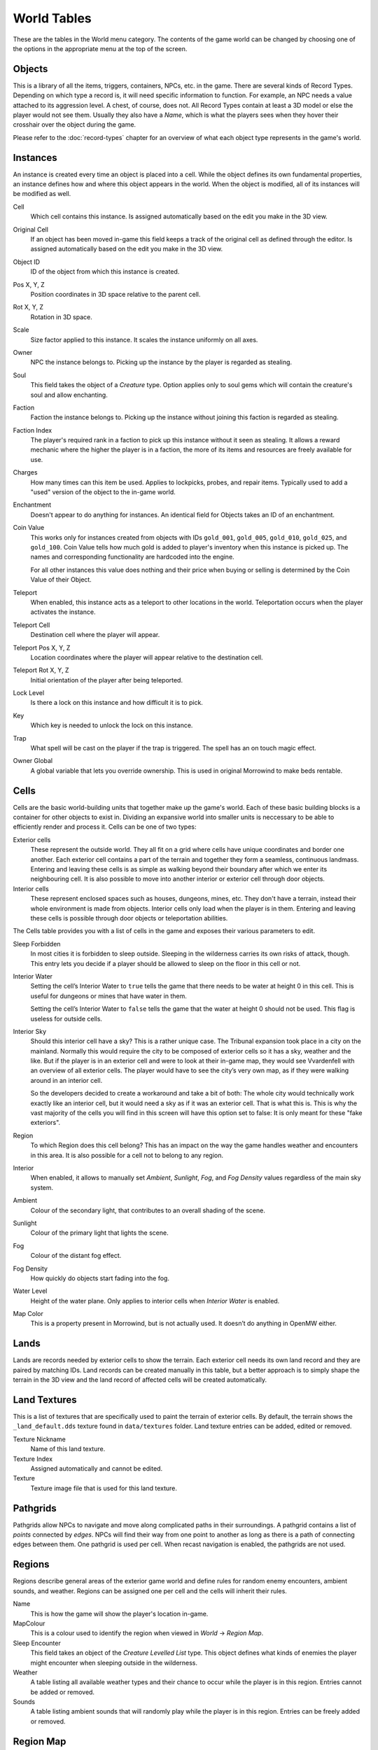############
World Tables
############

These are the tables in the World menu category. The contents of the game world 
can be changed by choosing one of the options in the appropriate menu at the top 
of the screen.


Objects
*******

This is a library of all the items, triggers, containers, NPCs, etc. in the game.
There are several kinds of Record Types. Depending on which type a record 
is, it will need specific information to function. For example, an NPC needs a 
value attached to its aggression level. A chest, of course, does not. All Record 
Types contain at least a 3D model or else the player would not see them. Usually 
they also have a *Name*, which is what the players sees when they hover their 
crosshair over the object during the game.

Please refer to the :doc:`record-types` chapter for an overview of what each
object type represents in the game's world.


Instances
*********

An instance is created every time an object is placed into a cell. While the 
object defines its own fundamental properties, an instance defines how and where 
this object appears in the world. When the object is modified, all of its 
instances will be modified as well.

Cell
    Which cell contains this instance. Is assigned automatically based on the 
    edit you make in the 3D view.

Original Cell
    If an object has been moved in-game this field keeps a track of the original 
    cell as defined through the editor. Is assigned automatically based on the edit 
    you make in the 3D view. 

Object ID
    ID of the object from which this instance is created.
    
Pos X, Y, Z
    Position coordinates in 3D space relative to the parent cell.

Rot X, Y, Z
    Rotation in 3D space.

Scale
    Size factor applied to this instance. It scales the instance uniformly on 
    all axes.

Owner
    NPC the instance belongs to. Picking up the instance by the player is 
    regarded as stealing.

Soul
    This field takes the object of a *Creature* type. Option applies only to 
    soul gems which will contain the creature's soul and allow enchanting. 
    
Faction
    Faction the instance belongs to. Picking up the instance without joining 
    this faction is regarded as stealing.
    
Faction Index
    The player's required rank in a faction to pick up this instance without it
    seen as stealing. It allows a reward mechanic where the higher the player
    is in a faction, the more of its items and resources are freely
    available for use.
    
Charges
    How many times can this item be used. Applies to lockpicks, probes, and 
    repair items. Typically used to add a "used" version of the object to the
    in-game world.
    
Enchantment
    Doesn't appear to do anything for instances. An identical field for Objects 
    takes an ID of an enchantment.
    
Coin Value
    This works only for instances created from objects with IDs ``gold_001``, 
    ``gold_005``, ``gold_010``, ``gold_025``, and ``gold_100``. Coin Value tells how 
    much gold is added to player's inventory when this instance is picked up. The 
    names and corresponding functionality are hardcoded into the engine.
    
    For all other instances this value does nothing and their price when buying 
    or selling is determined by the Coin Value of their Object.    
    
Teleport
    When enabled, this instance acts as a teleport to other locations in the world.
    Teleportation occurs when the player activates the instance.

Teleport Cell
    Destination cell where the player will appear.

Teleport Pos X, Y, Z
    Location coordinates where the player will appear relative to the 
    destination cell.

Teleport Rot X, Y, Z
    Initial orientation of the player after being teleported. 

Lock Level
    Is there a lock on this instance and how difficult it is to pick.
    
Key
    Which key is needed to unlock the lock on this instance.

Trap
    What spell will be cast on the player if the trap is triggered. The spell
    has an on touch magic effect.

Owner Global
    A global variable that lets you override ownership. This is used in original 
    Morrowind to make beds rentable.


Cells
*****

Cells are the basic world-building units that together make up the game's world. 
Each of these basic building blocks is a container for other objects to exist in.
Dividing an expansive world into smaller units is neccessary to be able to 
efficiently render and process it. Cells can be one of two types:
    
Exterior cells
    These represent the outside world. They all fit on a grid where cells have 
    unique coordinates and border one another. Each exterior cell contains a part of 
    the terrain and together they form a seamless, continuous landmass. Entering and 
    leaving these cells is as simple as walking beyond their boundary after which we 
    enter its neighbouring cell. It is also possible to move into another interior 
    or exterior cell through door objects.

Interior cells
    These represent enclosed spaces such as houses, dungeons, mines, etc. They 
    don't have a terrain, instead their whole environment is made from objects. 
    Interior cells only load when the player is in them. Entering and leaving these 
    cells is possible through door objects or teleportation abilities.

The Cells table provides you with a list of cells in the game and exposes 
their various parameters to edit.

Sleep Forbidden
   In most cities it is forbidden to sleep outside. Sleeping in the wilderness
   carries its own risks of attack, though. This entry lets you decide if a
   player should be allowed to sleep on the floor in this cell or not.

Interior Water
   Setting the cell’s Interior Water to ``true`` tells the game that there needs
   to be water at height 0 in this cell. This is useful for dungeons or mines
   that have water in them.

   Setting the cell’s Interior Water to ``false`` tells the game that the water
   at height 0 should not be used. This flag is useless for outside cells.

Interior Sky
   Should this interior cell have a sky? This is a rather unique case. The
   Tribunal expansion took place in a city on the mainland. Normally this would
   require the city to be composed of exterior cells so it has a sky, weather
   and the like. But if the player is in an exterior cell and were to look at
   their in-game map, they would see Vvardenfell with an overview of all
   exterior cells. The player would have to see the city’s very own map, as if
   they were walking around in an interior cell.
   
   So the developers decided to create a workaround and take a bit of both: The
   whole city would technically work exactly like an interior cell, but it
   would need a sky as if it was an exterior cell. That is what this is. This
   is why the vast majority of the cells you will find in this screen will have
   this option set to false: It is only meant for these "fake exteriors".

Region
   To which Region does this cell belong? This has an impact on the way the
   game handles weather and encounters in this area. It is also possible for a
   cell not to belong to any region.

Interior
    When enabled, it allows to manually set *Ambient*, *Sunlight*, *Fog*, 
    and *Fog Density* values regardless of the main sky system.
    
Ambient
    Colour of the secondary light, that contributes to an overall shading of the 
    scene.
    
Sunlight
    Colour of the primary light that lights the scene.
    
Fog
    Colour of the distant fog effect.
    
Fog Density
    How quickly do objects start fading into the fog.

Water Level
    Height of the water plane. Only applies to interior cells
    when *Interior Water* is enabled.
    
Map Color
    This is a property present in Morrowind, but is not actually used.
    It doesn’t do anything in OpenMW either.


Lands
*****

Lands are records needed by exterior cells to show the terrain. Each exterior 
cell needs its own land record and they are paired by matching IDs. Land records
can be created manually in this table, but a better approach is to simply shape
the terrain in the 3D view and the land record of affected cells will be
created automatically.


Land Textures
*************

This is a list of textures that are specifically used to paint the terrain of 
exterior cells. By default, the terrain shows the ``_land_default.dds`` texture 
found in ``data/textures`` folder. Land texture entries can be added, edited or
removed.

Texture Nickname
    Name of this land texture.

Texture Index
    Assigned automatically and cannot be edited.
    
Texture
    Texture image file that is used for this land texture.


Pathgrids
*********

Pathgrids allow NPCs to navigate and move along complicated paths in their surroundings.
A pathgrid contains a list of *points* connected by *edges*. NPCs will
find their way from one point to another as long as there is a path of 
connecting edges between them. One pathgrid is used per cell. When recast 
navigation is enabled, the pathgrids are not used.


Regions
*******

Regions describe general areas of the exterior game world and define rules for 
random enemy encounters, ambient sounds, and weather. Regions can be assigned 
one per cell and the cells will inherit their rules.

Name
   This is how the game will show the player's location in-game.

MapColour
   This is a colour used to identify the region when viewed in *World* → *Region Map*.

Sleep Encounter
   This field takes an object of the *Creature Levelled List* type. This object 
   defines what kinds of enemies the player might encounter when sleeping outside 
   in the wilderness.

Weather
    A table listing all available weather types and their chance to occur while 
    the player is in this region. Entries cannot be added or removed.

Sounds
    A table listing ambient sounds that will randomly play while the player is 
    in this region. Entries can be freely added or removed.


Region Map
**********

The region map shows a grid of exterior cells, their relative positions to one 
another, and regions they belong to. In summary, it shows the world map. 
Compared to the cells table which is a list, this view helps vizualize the world.
Region map does not show interior cells.
